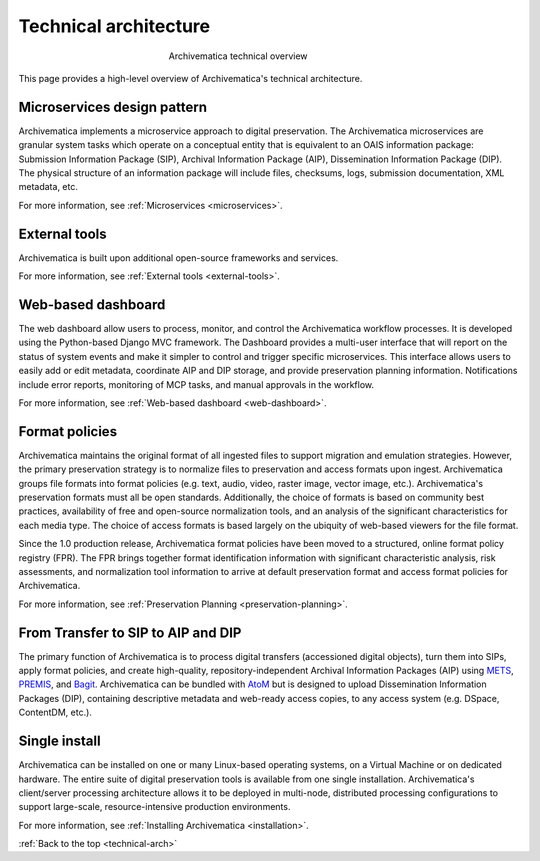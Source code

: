 .. _technical-arch:

======================
Technical architecture
======================

.. figure:: images/AMarch.*
   :align: center
   :figwidth: 40%
   :width: 100%
   :alt: Diagram of the Archivematica technical overview

   Archivematica technical overview


This page provides a high-level overview of Archivematica's technical
architecture.

.. _technical-microservices:

Microservices design pattern
-----------------------------

Archivematica implements a microservice approach to digital preservation. The
Archivematica microservices are granular system tasks which operate on a
conceptual entity that is equivalent to an OAIS information package: Submission
Information Package (SIP), Archival Information Package (AIP), Dissemination
Information Package (DIP). The physical structure of an information package will
include files, checksums, logs, submission documentation, XML metadata, etc.

For more information, see :ref:`Microservices <microservices>`.

.. _technical-external-tools:

External tools
--------------

Archivematica is built upon additional open-source frameworks and services.

For more information, see :ref:`External tools <external-tools>`.

.. _technical-dashboard:

Web-based dashboard
-------------------

The web dashboard allow users to process, monitor, and control the Archivematica
workflow processes. It is developed using the Python-based Django MVC framework. The
Dashboard provides a multi-user interface that will report on the status of
system events and make it simpler to control and trigger specific microservices.
This interface allows users to easily add or edit metadata, coordinate AIP and
DIP storage, and provide preservation planning information. Notifications
include error reports, monitoring of MCP tasks, and manual approvals in the
workflow.

For more information, see :ref:`Web-based dashboard <web-dashboard>`.

.. _technical-fpr:

Format policies
---------------

Archivematica maintains the original format of all ingested files to support
migration and emulation strategies. However, the primary preservation strategy
is to normalize files to preservation and access formats upon ingest.
Archivematica groups file formats into format policies (e.g. text, audio, video,
raster image, vector image, etc.). Archivematica's preservation formats must all
be open standards. Additionally, the choice of formats is based on community
best practices, availability of free and open-source normalization tools, and an
analysis of the significant characteristics for each media type. The choice of
access formats is based largely on the ubiquity of web-based viewers for the
file format.

Since the 1.0 production release, Archivematica format policies have been moved
to a structured, online format policy registry (FPR). The FPR brings together
format identification information with significant characteristic analysis, risk
assessments, and normalization tool information to arrive at default
preservation format and access format policies for Archivematica.

For more information, see :ref:`Preservation Planning <preservation-planning>`.


.. _technical-dip:

From Transfer to SIP to AIP and DIP
-----------------------------------

The primary function of Archivematica is to process digital transfers
(accessioned digital objects), turn them into SIPs, apply format policies, and
create high-quality, repository-independent Archival Information Packages (AIP)
using `METS`_, `PREMIS`_, and `Bagit`_. Archivematica can be bundled with `AtoM`_
but is designed to upload Dissemination Information Packages (DIP), containing
descriptive metadata and web-ready access copies, to any access system (e.g.
DSpace, ContentDM, etc.).

.. _technical-install:

Single install
--------------

Archivematica can be installed on one or many Linux-based operating systems, on
a Virtual Machine or on dedicated hardware. The entire suite of digital
preservation tools is available from one single installation. Archivematica's
client/server processing architecture allows it to be deployed in multi-node,
distributed processing configurations to support large-scale, resource-intensive
production environments.

For more information, see :ref:`Installing Archivematica <installation>`.

:ref:`Back to the top <technical-arch>`

.. _METS: http://www.loc.gov/standards/mets/
.. _PREMIS: http://www.loc.gov/standards/premis/
.. _Bagit: https://confluence.ucop.edu/download/attachments/16744580/BagItSpec.pdf?version=1
.. _AtoM: https://www.accesstomemory.org/
